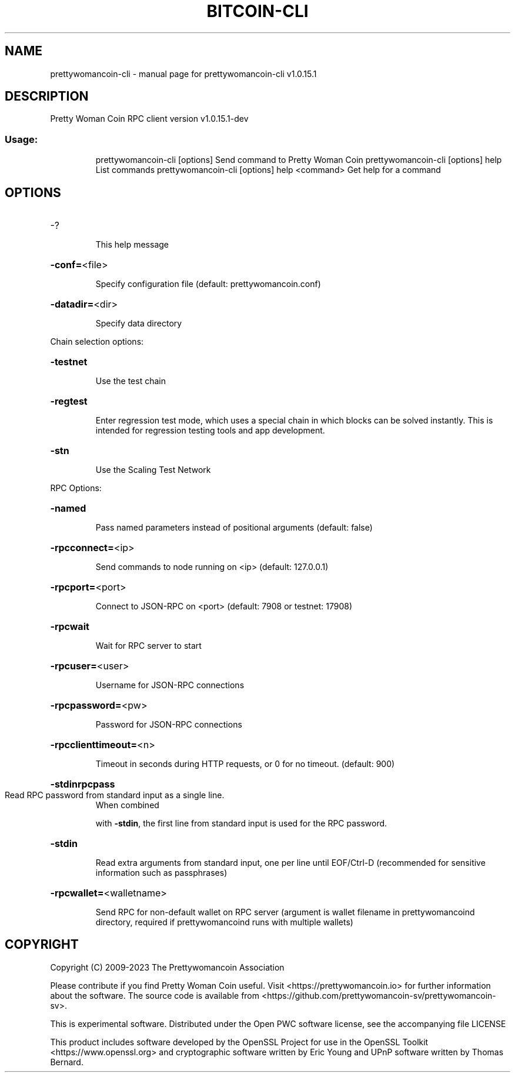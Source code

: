 .\" DO NOT MODIFY THIS FILE!  It was generated by help2man 1.48.1.
.TH BITCOIN-CLI "1" "June 2023" "prettywomancoin-cli v1.0.15.1" "User Commands"
.SH NAME
prettywomancoin-cli \- manual page for prettywomancoin-cli v1.0.15.1
.SH DESCRIPTION
Pretty Woman Coin RPC client version v1.0.15.1\-dev
.SS "Usage:"
.IP
prettywomancoin\-cli [options] Send command to Pretty Woman Coin
prettywomancoin\-cli [options] help                List commands
prettywomancoin\-cli [options] help <command>      Get help for a command
.SH OPTIONS
.HP
\-?
.IP
This help message
.HP
\fB\-conf=\fR<file>
.IP
Specify configuration file (default: prettywomancoin.conf)
.HP
\fB\-datadir=\fR<dir>
.IP
Specify data directory
.PP
Chain selection options:
.HP
\fB\-testnet\fR
.IP
Use the test chain
.HP
\fB\-regtest\fR
.IP
Enter regression test mode, which uses a special chain in which blocks
can be solved instantly. This is intended for regression testing
tools and app development.
.HP
\fB\-stn\fR
.IP
Use the Scaling Test Network
.PP
RPC Options:
.HP
\fB\-named\fR
.IP
Pass named parameters instead of positional arguments (default: false)
.HP
\fB\-rpcconnect=\fR<ip>
.IP
Send commands to node running on <ip> (default: 127.0.0.1)
.HP
\fB\-rpcport=\fR<port>
.IP
Connect to JSON\-RPC on <port> (default: 7908 or testnet: 17908)
.HP
\fB\-rpcwait\fR
.IP
Wait for RPC server to start
.HP
\fB\-rpcuser=\fR<user>
.IP
Username for JSON\-RPC connections
.HP
\fB\-rpcpassword=\fR<pw>
.IP
Password for JSON\-RPC connections
.HP
\fB\-rpcclienttimeout=\fR<n>
.IP
Timeout in seconds during HTTP requests, or 0 for no timeout. (default:
900)
.HP
\fB\-stdinrpcpass\fR
.TP
Read RPC password from standard input as a single line.
When combined
.IP
with \fB\-stdin\fR, the first line from standard input is used for the
RPC password.
.HP
\fB\-stdin\fR
.IP
Read extra arguments from standard input, one per line until EOF/Ctrl\-D
(recommended for sensitive information such as passphrases)
.HP
\fB\-rpcwallet=\fR<walletname>
.IP
Send RPC for non\-default wallet on RPC server (argument is wallet
filename in prettywomancoind directory, required if prettywomancoind runs with
multiple wallets)
.SH COPYRIGHT
Copyright (C) 2009-2023 The Prettywomancoin Association

Please contribute if you find Pretty Woman Coin useful. Visit <https://prettywomancoin.io>
for further information about the software.
The source code is available from <https://github.com/prettywomancoin-sv/prettywomancoin-sv>.

This is experimental software.
Distributed under the Open PWC software license, see the accompanying file
LICENSE

This product includes software developed by the OpenSSL Project for use in the
OpenSSL Toolkit <https://www.openssl.org> and cryptographic software written by
Eric Young and UPnP software written by Thomas Bernard.
